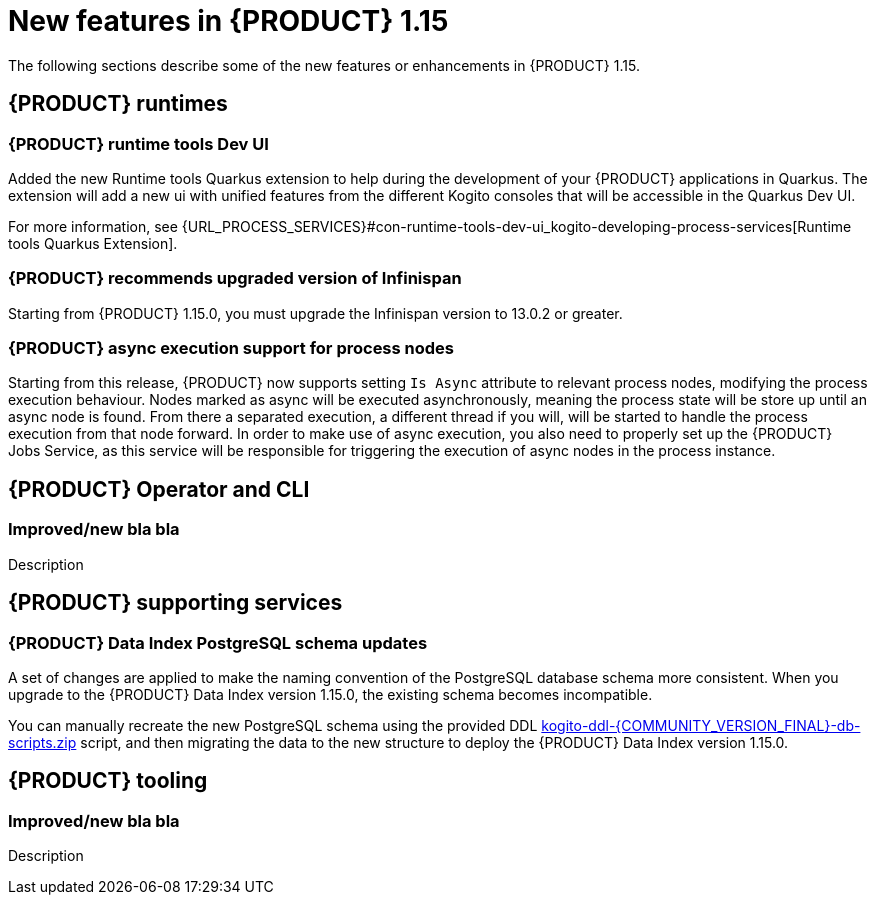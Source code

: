 // IMPORTANT: For 1.10 and later, save each version release notes as its own module file in the release-notes folder that this `ReleaseNotesKogito<version>.adoc` file is in, and then include each version release notes file in the chap-kogito-release-notes.adoc after Additional resources of {PRODUCT} deployment on {OPENSHIFT} section, in the following format:
//include::release-notes/ReleaseNotesKogito<version>.adoc[leveloffset=+1]

[id="ref-kogito-rn-new-features-1.15_{context}"]
= New features in {PRODUCT} 1.15

[role="_abstract"]
The following sections describe some of the new features or enhancements in {PRODUCT} 1.15.

== {PRODUCT} runtimes

=== {PRODUCT} runtime tools Dev UI

Added the new Runtime tools Quarkus extension to help during the development of your {PRODUCT} applications in Quarkus. The extension will add a new ui with unified features from the different Kogito consoles that will be accessible in the Quarkus Dev UI.

For more information, see {URL_PROCESS_SERVICES}#con-runtime-tools-dev-ui_kogito-developing-process-services[Runtime tools Quarkus Extension].

=== {PRODUCT} recommends upgraded version of Infinispan

Starting from {PRODUCT} 1.15.0, you must upgrade the Infinispan version to 13.0.2 or greater.

=== {PRODUCT} async execution support for process nodes

Starting from this release, {PRODUCT} now supports setting `Is Async` attribute to relevant process nodes, modifying the process execution behaviour.
Nodes marked as async will be executed asynchronously, meaning the process state will be store up until an async node is found. From there a separated execution, a different thread if you will, will be started
to handle the process execution from that node forward.
In order to make use of async execution, you also need to properly set up the {PRODUCT} Jobs Service, as this service will be responsible for triggering the execution of async nodes in the process instance.

== {PRODUCT} Operator and CLI

=== Improved/new bla bla

Description

== {PRODUCT} supporting services

=== {PRODUCT} Data Index PostgreSQL schema updates

A set of changes are applied to make the naming convention of the PostgreSQL database schema more consistent. When you upgrade to the {PRODUCT} Data Index version 1.15.0, the existing schema becomes incompatible.

You can manually recreate the new PostgreSQL schema using the provided DDL https://repository.jboss.org/org/kie/kogito/kogito-ddl/{COMMUNITY_VERSION_FINAL}/[kogito-ddl-{COMMUNITY_VERSION_FINAL}-db-scripts.zip] script, and then migrating the data to the new structure to deploy the {PRODUCT} Data Index version 1.15.0.

== {PRODUCT} tooling

=== Improved/new bla bla

Description
